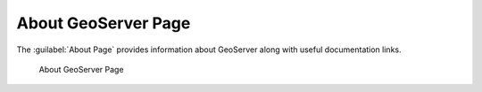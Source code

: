 .. _about:

About GeoServer Page
====================

The :guilabel:`About Page` provides information about GeoServer along with useful documentation links.

.. figure:: images/about.png
   
   About GeoServer Page